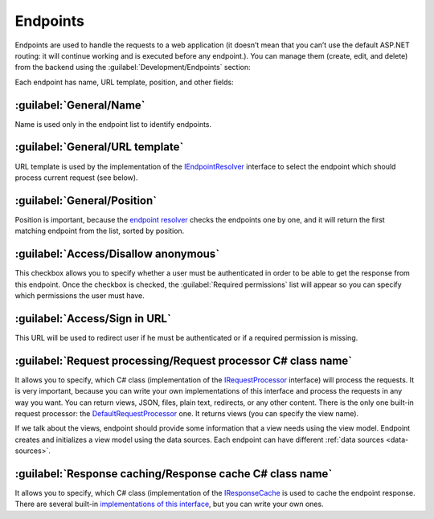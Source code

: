 ﻿.. _endpoints:

Endpoints
=========

Endpoints are used to handle the requests to a web application (it doesn’t mean that you can’t use the default ASP.NET routing:
it will continue working and is executed before any endpoint.). You can manage them (create, edit, and delete) from the backend
using the :guilabel:`Development/Endpoints` section:

.. image:: /images/fundamentals/development/endpoints/1.png

Each endpoint has name, URL template, position, and other fields:

.. image:: /images/fundamentals/development/endpoints/2.png

:guilabel:`General/Name`
~~~~~~~~~~~~~~~~~~~~~~~~

Name is used only in the endpoint list to identify endpoints.

:guilabel:`General/URL template`
~~~~~~~~~~~~~~~~~~~~~~~~~~~~~~~~

URL template is used by the implementation of the
`IEndpointResolver <https://github.com/Platformus/Platformus/blob/master/src/Platformus.Website.Frontend/Services/Abstractions/IEndpointResolver.cs#L9>`_
interface to select the endpoint which should process current request (see below).

:guilabel:`General/Position`
~~~~~~~~~~~~~~~~~~~~~~~~~~~~

Position is important, because the `endpoint resolver <https://github.com/Platformus/Platformus/blob/master/src/Platformus.Website.Frontend/Services/Defaults/DefaultEndpointResolver.cs#L16>`_
checks the endpoints one by one, and it will return the first matching endpoint from the list, sorted by position.

.. image:: /images/fundamentals/development/endpoints/3.png

:guilabel:`Access/Disallow anonymous`
~~~~~~~~~~~~~~~~~~~~~~~~~~~~~~~~~~~~~~

This checkbox allows you to specify whether a user must be authenticated in order to be able to get the response from this endpoint.
Once the checkbox is checked, the :guilabel:`Required permissions` list will appear so you can specify which permissions the user must have.

:guilabel:`Access/Sign in URL`
~~~~~~~~~~~~~~~~~~~~~~~~~~~~~~~

This URL will be used to redirect user if he must be authenticated or if a required permission is missing.

.. image:: /images/fundamentals/development/endpoints/4.png

:guilabel:`Request processing/Request processor C# class name`
~~~~~~~~~~~~~~~~~~~~~~~~~~~~~~~~~~~~~~~~~~~~~~~~~~~~~~~~~~~~~~

It allows you to specify, which C# class (implementation of the
`IRequestProcessor <https://github.com/Platformus/Platformus/blob/master/src/Platformus.Website/RequestProcessors/IRequestProcessor.cs#L15>`_
interface) will process the requests. It is very important, because you can write your own implementations of this interface
and process the requests in any way you want. You can return views, JSON, files, plain text, redirects, or any other content.
There is the only one built-in request processor: the
`DefaultRequestProcessor <https://github.com/Platformus/Platformus/blob/master/src/Platformus.Website.Frontend/RequestProcessors/DefaultRequestProcessor.cs#L17>`_
one. It returns views (you can specify the view name).

If we talk about the views, endpoint should provide some information that a view needs using the view model.
Endpoint creates and initializes a view model using the data sources. Each endpoint can have different :ref:`data sources <data-sources>`.

.. image:: /images/fundamentals/development/endpoints/5.png

:guilabel:`Response caching/Response cache C# class name`
~~~~~~~~~~~~~~~~~~~~~~~~~~~~~~~~~~~~~~~~~~~~~~~~~~~~~~~~~

It allows you to specify, which C# class (implementation of the
`IResponseCache <https://github.com/Platformus/Platformus/blob/master/src/Platformus.Website/ResponseCaches/IResponseCache.cs#L14>`_
is used to cache the endpoint response. There are several built-in `implementations of this interface <https://github.com/Platformus/Platformus/tree/master/src/Platformus.Website.Frontend/ResponseCaches>`_,
but you can write your own ones.
